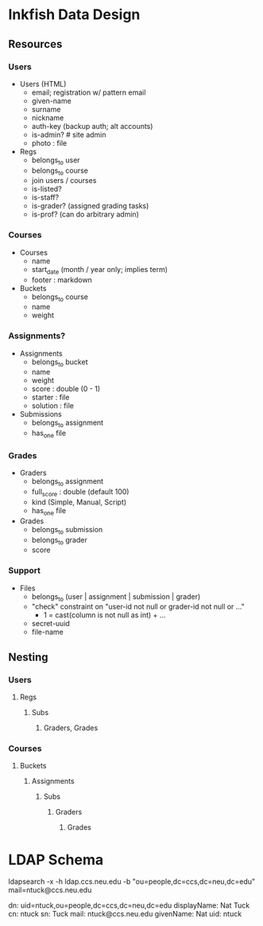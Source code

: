 
* Inkfish Data Design
** Resources
*** Users
  * Users (HTML)
   - email; registration w/ pattern email
   - given-name
   - surname
   - nickname
   - auth-key (backup auth; alt accounts)
   - is-admin?   # site admin
   - photo : file
  * Regs
   - belongs_to user
   - belongs_to course
   - join users / courses
   - is-listed?
   - is-staff?
   - is-grader? (assigned grading tasks)
   - is-prof? (can do arbitrary admin)
*** Courses
 * Courses
  - name
  - start_date (month / year only; implies term)
  - footer : markdown
 * Buckets
  - belongs_to course
  - name
  - weight
*** Assignments?
 * Assignments
  - belongs_to bucket
  - name
  - weight
  - score : double (0 - 1)
  - starter : file
  - solution : file
 * Submissions
  - belongs_to assignment
  - has_one file
*** Grades
 * Graders
  - belongs_to assignment
  - full_score : double (default 100)
  - kind (Simple, Manual, Script)
  - has_one file
 * Grades
  - belongs_to submission
  - belongs_to grader
  - score
*** Support
 * Files
  - belongs_to (user | assignment | submission | grader)
  - "check" constraint on "user-id not null or grader-id not null or ..."
   - 1 = cast(column is not null as int) + ...
  - secret-uuid
  - file-name
   
** Nesting
*** Users
**** Regs
***** Subs
****** Graders, Grades
*** Courses
**** Buckets
***** Assignments
****** Subs
******* Graders
******** Grades
 
* LDAP Schema

ldapsearch -x -h ldap.ccs.neu.edu -b "ou=people,dc=ccs,dc=neu,dc=edu" mail=ntuck@ccs.neu.edu

dn: uid=ntuck,ou=people,dc=ccs,dc=neu,dc=edu
displayName: Nat Tuck
cn: ntuck
sn: Tuck
mail: ntuck@ccs.neu.edu
givenName: Nat
uid: ntuck


